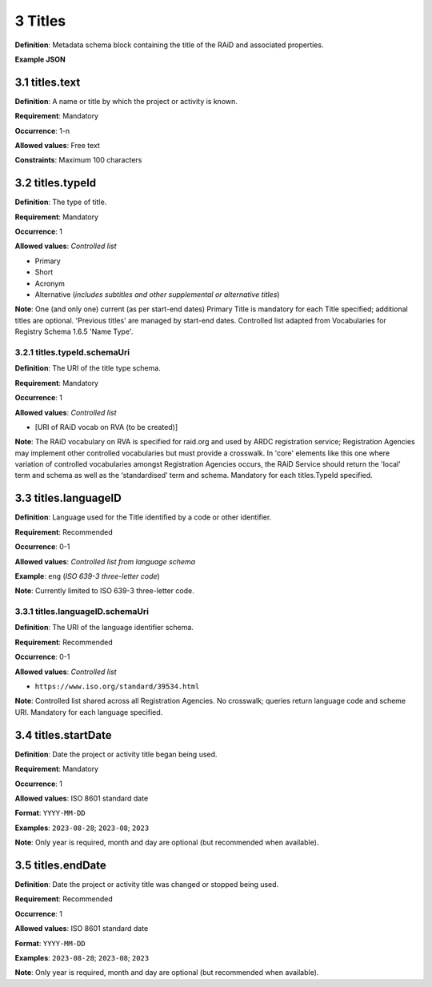 .. autosummary::
   :toctree: generated

.. _3-Titles:

3 Titles
========

**Definition**: Metadata schema block containing the title of the RAiD and associated properties.

**Example JSON**

.. _3.1-titles.text:

3.1 titles.text
----------------

**Definition**: A name or title by which the project or activity is known.

**Requirement**: Mandatory

**Occurrence**: 1-n

**Allowed values**: Free text

**Constraints**: Maximum 100 characters

.. _3.2-titles.typeId:

3.2 titles.typeId
-----------------

**Definition**: The type of title.

**Requirement**: Mandatory

**Occurrence**: 1

**Allowed values**: *Controlled list*

* Primary
* Short
* Acronym
* Alternative (*includes subtitles and other supplemental or alternative titles*)

**Note**: One (and only one) current (as per start-end dates) Primary Title is mandatory for each Title specified; additional titles are optional. 'Previous titles' are managed by start-end dates. Controlled list adapted from Vocabularies for Registry Schema 1.6.5 'Name Type'.

.. _3.2.1-titles.typeId.schemaUri:

3.2.1 titles.typeId.schemaUri
^^^^^^^^^^^^^^^^^^^^^^^^^^^^^

**Definition**: The URI of the title type schema.

**Requirement**: Mandatory

**Occurrence**: 1

**Allowed values**: *Controlled list*

* [URI of RAiD vocab on RVA (to be created)]

**Note**: The RAiD vocabulary on RVA is specified for raid.org and used by ARDC registration service; Registration Agencies may implement other controlled vocabularies but must provide a crosswalk. In 'core' elements like this one where variation of controlled vocabularies amongst Registration Agencies occurs, the RAiD Service should return the 'local' term and schema as well as the ‘standardised’ term and schema. Mandatory for each titles.TypeId specified.

.. _3.3-titles.languageID:

3.3 titles.languageID
---------------------

**Definition**: Language used for the Title identified by a code or other identifier.

**Requirement**: Recommended

**Occurrence**: 0-1

**Allowed values**: *Controlled list from language schema*

**Example**: ``eng`` (*ISO 639-3 three-letter code*)

**Note**: Currently limited to ISO 639-3 three-letter code.

.. _3.3.1-titles.languageID.schemaUri:

3.3.1 titles.languageID.schemaUri
^^^^^^^^^^^^^^^^^^^^^^^^^^^^^^^^^

**Definition**: The URI of the language identifier schema.

**Requirement**: Recommended

**Occurrence**: 0-1

**Allowed values**: *Controlled list*

* ``https://www.iso.org/standard/39534.html``

**Note**: Controlled list shared across all Registration Agencies. No crosswalk; queries return language code and scheme URI. Mandatory for each language specified. 

.. _3.4-titles.startDate:

3.4 titles.startDate
--------------------

**Definition**: Date the project or activity title began being used.

**Requirement**: Mandatory

**Occurrence**: 1

**Allowed values**: ISO 8601 standard date

**Format**: ``YYYY-MM-DD``

**Examples**: ``2023-08-28``; ``2023-08``; ``2023``

**Note**: Only year is required, month and day are optional (but recommended when available).

.. _3.5-titles.endDate:

3.5 titles.endDate
------------------

**Definition**: Date the project or activity title was changed or stopped being used.

**Requirement**: Recommended

**Occurrence**: 1

**Allowed values**: ISO 8601 standard date

**Format**: ``YYYY-MM-DD``

**Examples**: ``2023-08-28``; ``2023-08``; ``2023``

**Note**: Only year is required, month and day are optional (but recommended when available).


